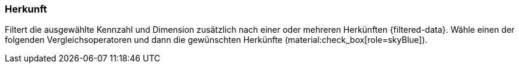 === Herkunft

Filtert die ausgewählte Kennzahl und Dimension zusätzlich nach einer oder mehreren Herkünften {filtered-data}. Wähle einen der folgenden Vergleichsoperatoren und dann die gewünschten Herkünfte (material:check_box[role=skyBlue]).
